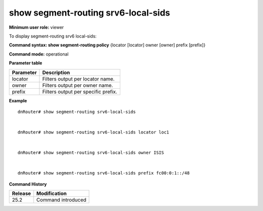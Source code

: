 show segment-routing srv6-local-sids
------------------------------------         

**Minimum user role:** viewer

To display segment-routing srv6 local-sids:

**Command syntax: show segment-routing policy** {locator [locator] owner [owner] prefix [prefix]}

**Command mode:** operational

**Parameter table**

+---------------------+---------------------------------------------------------------------------+
| Parameter           | Description                                                               |
+=====================+===========================================================================+
| locator             | Filters output per locator name.                                          |
+---------------------+---------------------------------------------------------------------------+
| owner               | Filters output per owner name.                                            |
+---------------------+---------------------------------------------------------------------------+
| prefix              | Filters output per specific prefix.                                       |
+---------------------+---------------------------------------------------------------------------+

**Example**
::

  dnRouter# show segment-routing srv6-local-sids


  dnRouter# show segment-routing srv6-local-sids locator loc1


  dnRouter# show segment-routing srv6-local-sids owner ISIS

  
  dnRouter# show segment-routing srv6-local-sids prefix fc00:0:1::/48


.. **Help line:** Displays segment-routing srv6 local-sids information

**Command History**

+---------+-----------------------------------------------------------------------------------------------+
| Release | Modification                                                                                  |
+=========+===============================================================================================+
| 25.2    | Command introduced                                                                            |
+---------+-----------------------------------------------------------------------------------------------+
